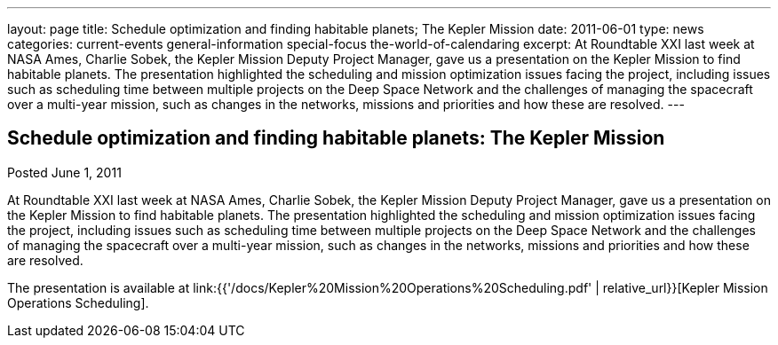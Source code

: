 ---
layout: page
title: Schedule optimization and finding habitable planets; The Kepler Mission
date: 2011-06-01
type: news
categories: current-events general-information special-focus the-world-of-calendaring
excerpt: At Roundtable XXI last week at NASA Ames, Charlie Sobek, the Kepler Mission Deputy Project Manager, gave us a presentation on the Kepler Mission to find habitable planets. The presentation highlighted the scheduling and mission optimization issues facing the project, including issues such as scheduling time between multiple projects on the Deep Space Network and the challenges of managing the spacecraft over a multi-year mission, such as changes in the networks, missions and priorities and how these are resolved.
---

== Schedule optimization and finding habitable planets: The Kepler Mission

Posted June 1, 2011 

At Roundtable XXI last week at NASA Ames, Charlie Sobek, the Kepler Mission Deputy Project Manager, gave us a presentation on the Kepler Mission to find habitable planets. The presentation highlighted the scheduling and mission optimization issues facing the project, including issues such as scheduling time between multiple projects on the Deep Space Network and the challenges of managing the spacecraft over a multi-year mission, such as changes in the networks, missions and priorities and how these are resolved.

The presentation is available at link:{{'/docs/Kepler%20Mission%20Operations%20Scheduling.pdf' | relative_url}}[Kepler Mission Operations Scheduling].


